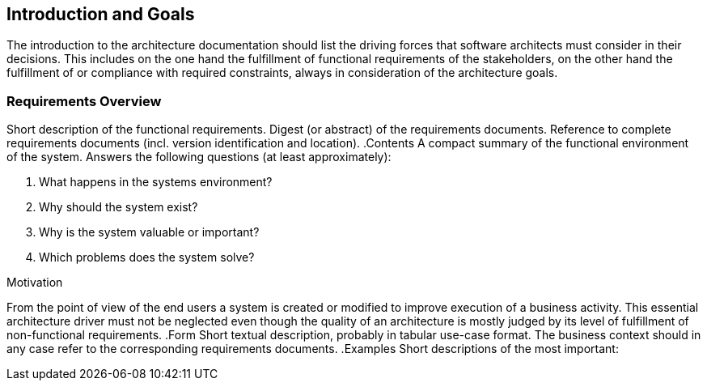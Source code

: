 [[section-Introduction_and_Goals]]
== Introduction and Goals
// Begin Protected Region [[starting]]

// End Protected Region   [[starting]]


The introduction to the architecture documentation should list the driving forces that software architects must consider in their decisions.
This includes on the one hand the fulfillment of functional requirements of the stakeholders, on the other hand the fulfillment of or compliance with required constraints, always in consideration of the architecture goals.

=== Requirements Overview


[role="arc42help"]
****
Short description of the functional requirements.
Digest (or abstract) of the requirements documents.
Reference to complete requirements documents (incl. version identification and location).
.Contents
A compact summary of the functional environment of the system. Answers the following questions (at least approximately):

. What happens in the systems environment?
. Why should the system exist? 
. Why is the system valuable or important? 
. Which problems does the system solve?

.Motivation
From the point of view of the end users a system is created or modified to improve execution of a business activity.
This essential architecture driver must not be neglected even though the quality of an architecture is mostly judged by its level of fulfillment of non-functional requirements.
.Form
Short textual description, probably in tabular use-case format.
The business context should in any case refer to the corresponding requirements documents.
.Examples
Short descriptions of the most important:
****




// Begin Protected Region [[ending]]

// End Protected Region   [[ending]]
// Actifsource ID=[dd9c4f30-d871-11e4-aa2f-c11242a92b60,6f09b217-3088-11e5-8cdc-d5b441c8c3df,L/rpQ2vO6LyL1GWxAnY7IQzp+Qg=]
